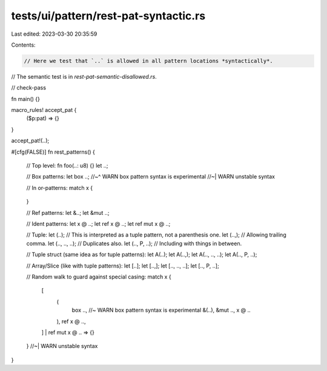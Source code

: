 tests/ui/pattern/rest-pat-syntactic.rs
======================================

Last edited: 2023-03-30 20:35:59

Contents:

.. code-block:: rs

    // Here we test that `..` is allowed in all pattern locations *syntactically*.
// The semantic test is in `rest-pat-semantic-disallowed.rs`.

// check-pass

fn main() {}

macro_rules! accept_pat {
    ($p:pat) => {}
}

accept_pat!(..);

#[cfg(FALSE)]
fn rest_patterns() {
    // Top level:
    fn foo(..: u8) {}
    let ..;

    // Box patterns:
    let box ..;
    //~^ WARN box pattern syntax is experimental
    //~| WARN unstable syntax

    // In or-patterns:
    match x {
        .. | .. => {}
    }

    // Ref patterns:
    let &..;
    let &mut ..;

    // Ident patterns:
    let x @ ..;
    let ref x @ ..;
    let ref mut x @ ..;

    // Tuple:
    let (..); // This is interpreted as a tuple pattern, not a parenthesis one.
    let (..,); // Allowing trailing comma.
    let (.., .., ..); // Duplicates also.
    let (.., P, ..); // Including with things in between.

    // Tuple struct (same idea as for tuple patterns):
    let A(..);
    let A(..,);
    let A(.., .., ..);
    let A(.., P, ..);

    // Array/Slice (like with tuple patterns):
    let [..];
    let [..,];
    let [.., .., ..];
    let [.., P, ..];

    // Random walk to guard against special casing:
    match x {
        .. |
        [
            (
                box .., //~ WARN box pattern syntax is experimental
                &(..),
                &mut ..,
                x @ ..
            ),
            ref x @ ..,
        ] |
        ref mut x @ ..
        => {}
    }
    //~| WARN unstable syntax
}


